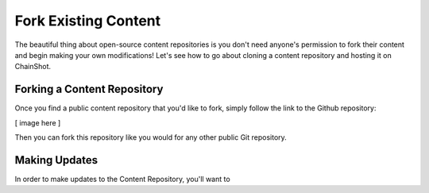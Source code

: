 #####################
Fork Existing Content
#####################

The beautiful thing about open-source content repositories is you don't need
anyone's permission to fork their content and begin making your own modifications!
Let's see how to go about cloning a content repository and hosting it on ChainShot.

Forking a Content Repository 
============================

Once you find a public content repository that you'd like to fork, simply follow
the link to the Github repository:

[ image here ]

Then you can fork this repository like you would for any other public Git repository.

Making Updates
==============

In order to make updates to the Content Repository, you'll want to
